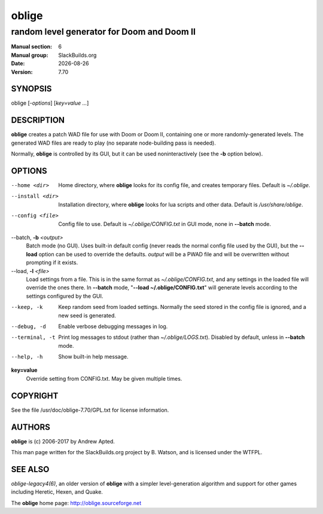 .. RST source for oblige(6) man page. Convert with:
..   rst2man.py oblige.rst > oblige.6
.. rst2man.py comes from the SBo development/docutils package.

.. |version| replace:: 7.70
.. |date| date::

======
oblige
======

-------------------------------------------
random level generator for Doom and Doom II
-------------------------------------------

:Manual section: 6
:Manual group: SlackBuilds.org
:Date: |date|
:Version: |version|

SYNOPSIS
========

oblige [*-options*] [*key=value* *...*]

DESCRIPTION
===========

**oblige** creates a patch WAD file for use with Doom or Doom II,
containing one or more randomly-generated levels. The generated WAD
files are ready to play (no separate node-building pass is needed).

Normally, **oblige** is controlled by its GUI, but it can be used
noninteractively (see the **-b** option below).

OPTIONS
=======

--home <dir>
  Home directory, where **oblige** looks for its config file, and creates
  temporary files. Default is *~/.oblige*.

--install <dir>
  Installation directory, where **oblige** looks for lua scripts and other
  data. Default is */usr/share/oblige*.

--config <file>
  Config file to use. Default is *~/.oblige/CONFIG.txt* in GUI mode, none in
  **--batch** mode.

--batch, **-b** *<output>*
  Batch mode (no GUI). Uses built-in default config (never reads the
  normal config file used by the GUI), but the **--load** option can be
  used to override the defaults. *output* will be a PWAD file and will
  be overwritten without prompting if it exists.

--load, **-l** *<file>*
  Load settings from a file. This is in the same format as
  *~/.oblige/CONFIG.txt*, and any settings in the loaded file will override
  the ones there. In **--batch** mode, "**--load ~/.oblige/CONFIG.txt**"
  will generate levels according to the settings configured by the GUI.

--keep, -k
  Keep random seed from loaded settings. Normally the seed stored in the
  config file is ignored, and a new seed is generated.

--debug, -d
  Enable verbose debugging messages in log.

--terminal, -t
  Print log messages to stdout (rather than *~/.oblige/LOGS.txt*). Disabled
  by default, unless in **--batch** mode.

--help, -h
  Show built-in help message.

**key=value**
  Override setting from CONFIG.txt. May be given multiple times.

.. other sections we might want, uncomment as needed.

.. FILES
.. =====

.. ENVIRONMENT
.. ===========

.. EXIT STATUS
.. ===========

.. BUGS
.. ====

.. EXAMPLES
.. ========

COPYRIGHT
=========

See the file /usr/doc/oblige-|version|/GPL.txt for license information.

AUTHORS
=======

**oblige** is (c) 2006-2017 by Andrew Apted.

This man page written for the SlackBuilds.org project
by B. Watson, and is licensed under the WTFPL.

SEE ALSO
========

`oblige-legacy4(6)`, an older version of **oblige** with a simpler
level-generation algorithm and support for other games including Heretic,
Hexen, and Quake.

The **oblige** home page: http://oblige.sourceforge.net
